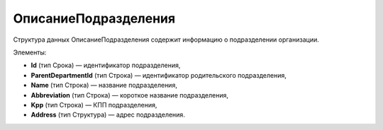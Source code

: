 ОписаниеПодразделения
==========================

Структура данных ОписаниеПодразделения содержит информацию о подразделении организации.

Элементы:

* **Id** (тип Срока) — идентификатор подразделения,
* **ParentDepartmentId** (тип Строка) — идентификатор родительского подразделения,
* **Name** (тип Строка) — название подразделения,
* **Abbreviation** (тип Строка) — короткое название подразделения,
* **Kpp** (тип Строка) — КПП подразделения,
* **Address** (тип Структура) — адрес подразделения.